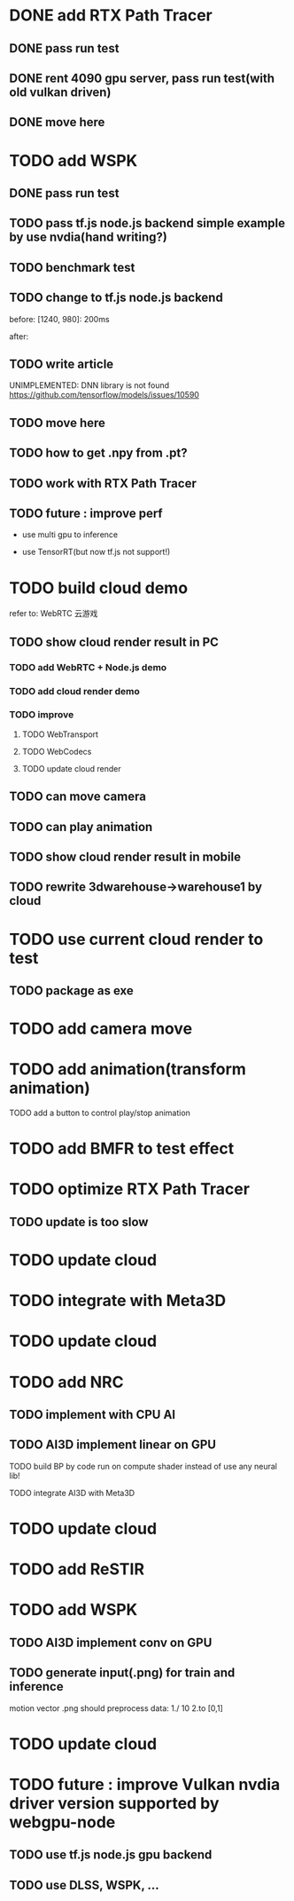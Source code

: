 * DONE add RTX Path Tracer

** DONE pass run test


** DONE rent 4090 gpu server, pass run test(with old vulkan driven)


** DONE move here

* TODO add WSPK

** DONE pass run test

** TODO pass tf.js node.js backend simple example by use nvdia(hand writing?)

** TODO benchmark test


** TODO change to tf.js node.js backend

before:
[1240, 980]: 200ms

after:


** TODO write article



UNIMPLEMENTED: DNN library is not found
https://github.com/tensorflow/models/issues/10590

** TODO move here


** TODO how to get .npy from .pt?

** TODO work with RTX Path Tracer


** TODO future : improve perf

- use multi gpu to inference

- use TensorRT(but now tf.js not support!)








* TODO build cloud demo

refer to:
WebRTC 云游戏

** TODO show cloud render result in PC

*** TODO add WebRTC + Node.js demo

*** TODO add cloud render demo


*** TODO improve

**** TODO WebTransport

**** TODO WebCodecs

**** TODO update cloud render



** TODO can move camera

** TODO can play animation

** TODO show cloud render result in mobile

** TODO rewrite 3dwarehouse->warehouse1 by cloud


* TODO use current cloud render to test

** TODO package as exe




* TODO add camera move


* TODO add animation(transform animation)

TODO add a button to control play/stop animation




* TODO add BMFR to test effect




* TODO optimize RTX Path Tracer

** TODO update is too slow


* TODO update cloud


* TODO integrate with Meta3D

* TODO update cloud


* TODO add NRC

** TODO implement with CPU AI

** TODO AI3D implement linear on GPU

TODO build BP by code run on compute shader instead of use any neural lib!

TODO integrate AI3D with Meta3D

* TODO update cloud


* TODO add ReSTIR




* TODO add WSPK

** TODO AI3D implement conv on GPU


** TODO generate input(.png) for train and inference

    motion vector .png should preprocess data:
    1./ 10
    2.to [0,1]  


* TODO update cloud



# * TODO use BMFR




# TODO future improve:
# [Weighted À-Trous Linear Regression (WALR) for Real-Time Diffuse Indirect Lighting Denoising](https://gpuopen.com/download/publications/GPUOpen2022_WALR.pdf)











# * TODO optimize RTX Path Tracer

# ** TODO update is too slow



# ** TODO wspk


# *** TODO generate input(.png) for train and inference

#     motion vector .png should preprocess data:
#     1./ 10
#     2.to [0,1]  



* TODO future : improve Vulkan nvdia driver version supported by webgpu-node

** TODO use tf.js node.js gpu backend

** TODO use DLSS, WSPK, ...